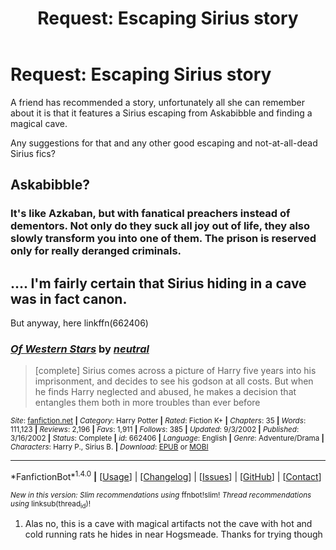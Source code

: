 #+TITLE: Request: Escaping Sirius story

* Request: Escaping Sirius story
:PROPERTIES:
:Author: Lumpyproletarian
:Score: 6
:DateUnix: 1467045265.0
:DateShort: 2016-Jun-27
:FlairText: Request
:END:
A friend has recommended a story, unfortunately all she can remember about it is that it features a Sirius escaping from Askabibble and finding a magical cave.

Any suggestions for that and any other good escaping and not-at-all-dead Sirius fics?


** Askabibble?
:PROPERTIES:
:Author: yarglethatblargle
:Score: 6
:DateUnix: 1467046114.0
:DateShort: 2016-Jun-27
:END:

*** It's like Azkaban, but with fanatical preachers instead of dementors. Not only do they suck all joy out of life, they also slowly transform you into one of them. The prison is reserved only for really deranged criminals.
:PROPERTIES:
:Score: 1
:DateUnix: 1468446852.0
:DateShort: 2016-Jul-14
:END:


** .... I'm fairly certain that Sirius hiding in a cave was in fact canon.

But anyway, here linkffn(662406)
:PROPERTIES:
:Author: snowkae
:Score: 4
:DateUnix: 1467052938.0
:DateShort: 2016-Jun-27
:END:

*** [[http://www.fanfiction.net/s/662406/1/][*/Of Western Stars/*]] by [[https://www.fanfiction.net/u/135812/neutral][/neutral/]]

#+begin_quote
  [complete] Sirius comes across a picture of Harry five years into his imprisonment, and decides to see his godson at all costs. But when he finds Harry neglected and abused, he makes a decision that entangles them both in more troubles than ever before
#+end_quote

^{/Site/: [[http://www.fanfiction.net/][fanfiction.net]] *|* /Category/: Harry Potter *|* /Rated/: Fiction K+ *|* /Chapters/: 35 *|* /Words/: 111,123 *|* /Reviews/: 2,196 *|* /Favs/: 1,911 *|* /Follows/: 385 *|* /Updated/: 9/3/2002 *|* /Published/: 3/16/2002 *|* /Status/: Complete *|* /id/: 662406 *|* /Language/: English *|* /Genre/: Adventure/Drama *|* /Characters/: Harry P., Sirius B. *|* /Download/: [[http://www.ff2ebook.com/old/ffn-bot/index.php?id=662406&source=ff&filetype=epub][EPUB]] or [[http://www.ff2ebook.com/old/ffn-bot/index.php?id=662406&source=ff&filetype=mobi][MOBI]]}

--------------

*FanfictionBot*^{1.4.0} *|* [[[https://github.com/tusing/reddit-ffn-bot/wiki/Usage][Usage]]] | [[[https://github.com/tusing/reddit-ffn-bot/wiki/Changelog][Changelog]]] | [[[https://github.com/tusing/reddit-ffn-bot/issues/][Issues]]] | [[[https://github.com/tusing/reddit-ffn-bot/][GitHub]]] | [[[https://www.reddit.com/message/compose?to=tusing][Contact]]]

^{/New in this version: Slim recommendations using/ ffnbot!slim! /Thread recommendations using/ linksub(thread_id)!}
:PROPERTIES:
:Author: FanfictionBot
:Score: 2
:DateUnix: 1467052941.0
:DateShort: 2016-Jun-27
:END:

**** Alas no, this is a cave with magical artifacts not the cave with hot and cold running rats he hides in near Hogsmeade. Thanks for trying though
:PROPERTIES:
:Author: Lumpyproletarian
:Score: 1
:DateUnix: 1467070882.0
:DateShort: 2016-Jun-28
:END:
